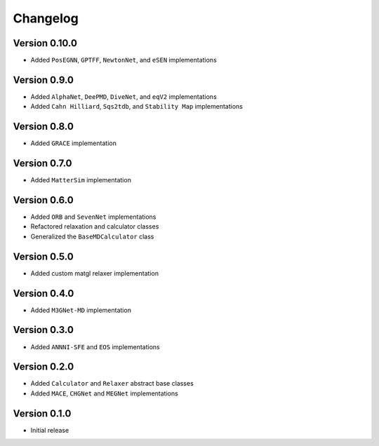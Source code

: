 =========
Changelog
=========

Version 0.10.0
===========
- Added ``PosEGNN``, ``GPTFF``, ``NewtonNet``, and ``eSEN`` implementations

Version 0.9.0
===========
- Added ``AlphaNet``, ``DeePMD``, ``DiveNet``, and ``eqV2`` implementations
- Added ``Cahn Hilliard``, ``Sqs2tdb``, and ``Stability Map`` implementations

Version 0.8.0
===========
- Added ``GRACE`` implementation

Version 0.7.0
===========
- Added ``MatterSim`` implementation

Version 0.6.0
===========
- Added ``ORB`` and ``SevenNet`` implementations
- Refactored relaxation and calculator classes
- Generalized the ``BaseMDCalculator`` class

Version 0.5.0
===========
- Added custom matgl relaxer implementation

Version 0.4.0
===========
- Added ``M3GNet-MD`` implementation

Version 0.3.0
===========
- Added ``ANNNI-SFE`` and ``EOS`` implementations

Version 0.2.0
===========

- Added ``Calculator`` and ``Relaxer`` abstract base classes
- Added ``MACE``, ``CHGNet`` and ``MEGNet`` implementations

Version 0.1.0
===========

- Initial release
